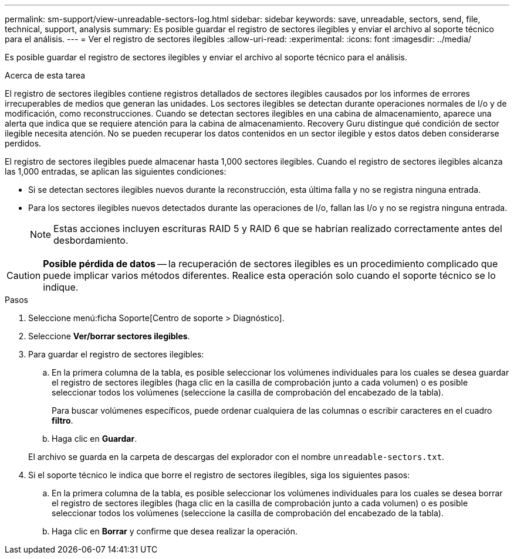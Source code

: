 ---
permalink: sm-support/view-unreadable-sectors-log.html 
sidebar: sidebar 
keywords: save, unreadable, sectors, send, file, technical, support, analysis 
summary: Es posible guardar el registro de sectores ilegibles y enviar el archivo al soporte técnico para el análisis. 
---
= Ver el registro de sectores ilegibles
:allow-uri-read: 
:experimental: 
:icons: font
:imagesdir: ../media/


[role="lead"]
Es posible guardar el registro de sectores ilegibles y enviar el archivo al soporte técnico para el análisis.

.Acerca de esta tarea
El registro de sectores ilegibles contiene registros detallados de sectores ilegibles causados por los informes de errores irrecuperables de medios que generan las unidades. Los sectores ilegibles se detectan durante operaciones normales de I/o y de modificación, como reconstrucciones. Cuando se detectan sectores ilegibles en una cabina de almacenamiento, aparece una alerta que indica que se requiere atención para la cabina de almacenamiento. Recovery Guru distingue qué condición de sector ilegible necesita atención. No se pueden recuperar los datos contenidos en un sector ilegible y estos datos deben considerarse perdidos.

El registro de sectores ilegibles puede almacenar hasta 1,000 sectores ilegibles. Cuando el registro de sectores ilegibles alcanza las 1,000 entradas, se aplican las siguientes condiciones:

* Si se detectan sectores ilegibles nuevos durante la reconstrucción, esta última falla y no se registra ninguna entrada.
* Para los sectores ilegibles nuevos detectados durante las operaciones de I/o, fallan las I/o y no se registra ninguna entrada.
+
[NOTE]
====
Estas acciones incluyen escrituras RAID 5 y RAID 6 que se habrían realizado correctamente antes del desbordamiento.

====


[CAUTION]
====
*Posible pérdida de datos* -- la recuperación de sectores ilegibles es un procedimiento complicado que puede implicar varios métodos diferentes. Realice esta operación solo cuando el soporte técnico se lo indique.

====
.Pasos
. Seleccione menú:ficha Soporte[Centro de soporte > Diagnóstico].
. Seleccione *Ver/borrar sectores ilegibles*.
. Para guardar el registro de sectores ilegibles:
+
.. En la primera columna de la tabla, es posible seleccionar los volúmenes individuales para los cuales se desea guardar el registro de sectores ilegibles (haga clic en la casilla de comprobación junto a cada volumen) o es posible seleccionar todos los volúmenes (seleccione la casilla de comprobación del encabezado de la tabla).
+
Para buscar volúmenes específicos, puede ordenar cualquiera de las columnas o escribir caracteres en el cuadro *filtro*.

.. Haga clic en *Guardar*.


+
El archivo se guarda en la carpeta de descargas del explorador con el nombre `unreadable-sectors.txt`.

. Si el soporte técnico le indica que borre el registro de sectores ilegibles, siga los siguientes pasos:
+
.. En la primera columna de la tabla, es posible seleccionar los volúmenes individuales para los cuales se desea borrar el registro de sectores ilegibles (haga clic en la casilla de comprobación junto a cada volumen) o es posible seleccionar todos los volúmenes (seleccione la casilla de comprobación del encabezado de la tabla).
.. Haga clic en *Borrar* y confirme que desea realizar la operación.



